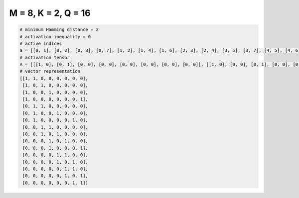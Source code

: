 
====================
M = 8, K = 2, Q = 16
====================

.. code-block:: python

    # minimum Hamming distance = 2
    # activation inequality = 0
    # active indices
    a = [[0, 1], [0, 2], [0, 3], [0, 7], [1, 2], [1, 4], [1, 6], [2, 3], [2, 4], [3, 5], [3, 7], [4, 5], [4, 6], [5, 6], [5, 7], [6, 7]]
    # activation tensor
    A = [[[1, 0], [0, 1], [0, 0], [0, 0], [0, 0], [0, 0], [0, 0], [0, 0]], [[1, 0], [0, 0], [0, 1], [0, 0], [0, 0], [0, 0], [0, 0], [0, 0]], [[1, 0], [0, 0], [0, 0], [0, 1], [0, 0], [0, 0], [0, 0], [0, 0]], [[1, 0], [0, 0], [0, 0], [0, 0], [0, 0], [0, 0], [0, 0], [0, 1]], [[0, 0], [1, 0], [0, 1], [0, 0], [0, 0], [0, 0], [0, 0], [0, 0]], [[0, 0], [1, 0], [0, 0], [0, 0], [0, 1], [0, 0], [0, 0], [0, 0]], [[0, 0], [1, 0], [0, 0], [0, 0], [0, 0], [0, 0], [0, 1], [0, 0]], [[0, 0], [0, 0], [1, 0], [0, 1], [0, 0], [0, 0], [0, 0], [0, 0]], [[0, 0], [0, 0], [1, 0], [0, 0], [0, 1], [0, 0], [0, 0], [0, 0]], [[0, 0], [0, 0], [0, 0], [1, 0], [0, 0], [0, 1], [0, 0], [0, 0]], [[0, 0], [0, 0], [0, 0], [1, 0], [0, 0], [0, 0], [0, 0], [0, 1]], [[0, 0], [0, 0], [0, 0], [0, 0], [1, 0], [0, 1], [0, 0], [0, 0]], [[0, 0], [0, 0], [0, 0], [0, 0], [1, 0], [0, 0], [0, 1], [0, 0]], [[0, 0], [0, 0], [0, 0], [0, 0], [0, 0], [1, 0], [0, 1], [0, 0]], [[0, 0], [0, 0], [0, 0], [0, 0], [0, 0], [1, 0], [0, 0], [0, 1]], [[0, 0], [0, 0], [0, 0], [0, 0], [0, 0], [0, 0], [1, 0], [0, 1]]]
    # vector representation
    [[1, 1, 0, 0, 0, 0, 0, 0],
     [1, 0, 1, 0, 0, 0, 0, 0],
     [1, 0, 0, 1, 0, 0, 0, 0],
     [1, 0, 0, 0, 0, 0, 0, 1],
     [0, 1, 1, 0, 0, 0, 0, 0],
     [0, 1, 0, 0, 1, 0, 0, 0],
     [0, 1, 0, 0, 0, 0, 1, 0],
     [0, 0, 1, 1, 0, 0, 0, 0],
     [0, 0, 1, 0, 1, 0, 0, 0],
     [0, 0, 0, 1, 0, 1, 0, 0],
     [0, 0, 0, 1, 0, 0, 0, 1],
     [0, 0, 0, 0, 1, 1, 0, 0],
     [0, 0, 0, 0, 1, 0, 1, 0],
     [0, 0, 0, 0, 0, 1, 1, 0],
     [0, 0, 0, 0, 0, 1, 0, 1],
     [0, 0, 0, 0, 0, 0, 1, 1]]

